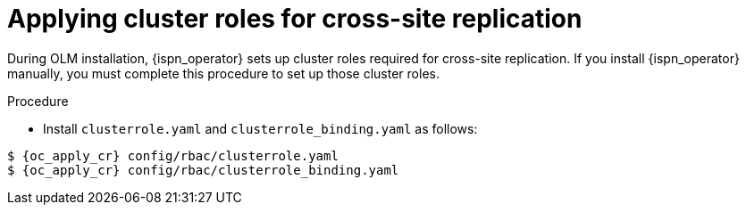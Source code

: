 [id='applying-cluster-roles-xsite_{context}']
= Applying cluster roles for cross-site replication

[role="_abstract"]
During OLM installation, {ispn_operator} sets up cluster roles required for cross-site replication.
If you install {ispn_operator} manually, you must complete this procedure to set up those cluster roles.

.Procedure

* Install `clusterrole.yaml` and `clusterrole_binding.yaml` as follows:

[source,options="nowrap",subs=attributes+]
----
$ {oc_apply_cr} config/rbac/clusterrole.yaml
$ {oc_apply_cr} config/rbac/clusterrole_binding.yaml
----
